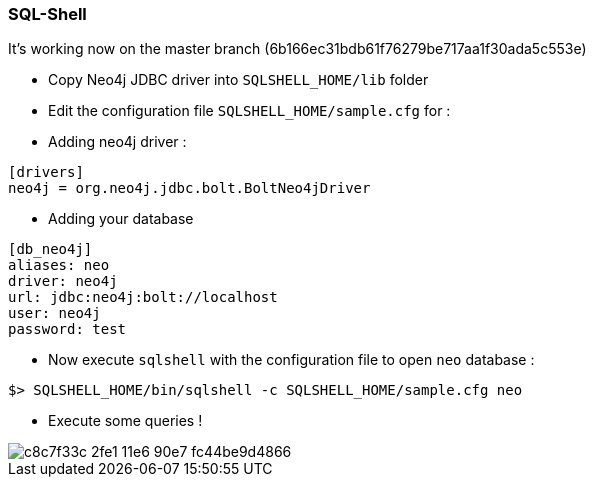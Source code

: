 === SQL-Shell

It's working now on the master branch (6b166ec31bdb61f76279be717aa1f30ada5c553e)

* Copy Neo4j JDBC driver into `SQLSHELL_HOME/lib` folder
* Edit the configuration file `SQLSHELL_HOME/sample.cfg` for :
* Adding neo4j driver :

----
[drivers]
neo4j = org.neo4j.jdbc.bolt.BoltNeo4jDriver
----

* Adding your database

----
[db_neo4j]
aliases: neo
driver: neo4j
url: jdbc:neo4j:bolt://localhost
user: neo4j
password: test
----

* Now execute `sqlshell` with the configuration file to open `neo` database :

---- 
$> SQLSHELL_HOME/bin/sqlshell -c SQLSHELL_HOME/sample.cfg neo
----

* Execute some queries ! 

image::https://cloud.githubusercontent.com/assets/231657/15985061/c8c7f33c-2fe1-11e6-90e7-fc44be9d4866.png[]
